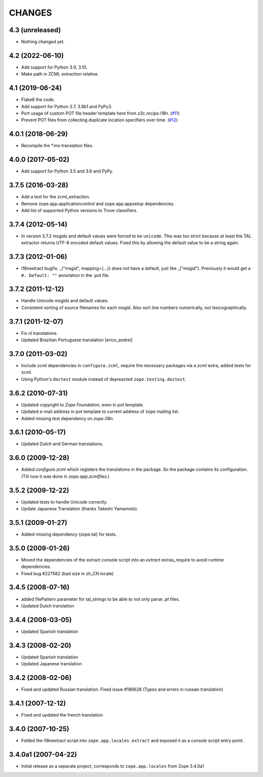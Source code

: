 =======
CHANGES
=======

4.3 (unreleased)
----------------

- Nothing changed yet.


4.2 (2022-06-10)
----------------

- Add support for Python 3.9, 3.10.

- Make path in ZCML extraction relative.


4.1 (2019-06-24)
----------------

- Flake8 the code.

- Add support for Python 3.7, 3.8b1 and PyPy3.

- Port usage of custom POT file header template here from `z3c.recipe.i18n`.
  (`#11 <https://github.com/zopefoundation/zope.app.locales/pull/11>`_)

- Prevent POT files from collecting duplicate location specifiers over time.
  (`#12 <https://github.com/zopefoundation/zope.app.locales/pull/12>`_)


4.0.1 (2018-06-29)
------------------

- Recompile the `*.mo` translation files.


4.0.0 (2017-05-02)
------------------

- Add support for Python 3.5 and 3.6 and PyPy.


3.7.5 (2016-03-28)
------------------

- Add a test for the zcml_extraction.

- Remove zope.app.applicationcontrol and zope.app.appsetup dependencies.

- Add list of supported Python versions to Trove classifiers.


3.7.4 (2012-05-14)
------------------

- In version 3.7.2 msgids and default values were forced to be
  ``unicode``. This was too strict because at least the TAL extractor returns
  UTF-8 encoded default values. Fixed this by allowing the default value to
  be a string again.


3.7.3 (2012-01-06)
------------------

- i18nextract bugfix: _("msgid", mapping={...}) does not have a default, just
  like _("msgid").  Previously it would get a ``#. Default: ""`` annotation in
  the .pot file.


3.7.2 (2011-12-12)
------------------

- Handle Unicode msgids and default values.

- Consistent sorting of source filenames for each msgid.  Also sort line
  numbers numerically, not lexicographically.


3.7.1 (2011-12-07)
------------------

- Fix nl translations.

- Updated Brazilian Portuguese translation [erico_andrei]

3.7.0 (2011-03-02)
------------------

- Include zcml dependencies in ``configure.zcml``, require the necessary
  packages via a `zcml` extra, added tests for zcml.

- Using Python's ``doctest`` module instead of depreacted
  ``zope.testing.doctest``.


3.6.2 (2010-07-31)
------------------

- Updated copyright to `Zope Foundation`, even in pot template.

- Updated e-mail address in pot template to current address of zope
  mailing list.

- Added missing test dependency on `zope.i18n`.


3.6.1 (2010-05-17)
------------------

- Updated Dutch and German translations.

3.6.0 (2009-12-28)
------------------

- Added `configure.zcml` which registers the translations in the
  package. So the package contains its configuration. (Till now it was
  done in `zope.app.zcmlfiles`.)

3.5.2 (2009-12-22)
------------------

- Updated tests to handle Unicode correctly.

- Update Japanese Translation (thanks Takeshi Yamamoto).

3.5.1 (2009-01-27)
------------------

* Added missing dependency (zope.tal) for tests.

3.5.0 (2009-01-26)
------------------

* Moved the dependencies of the extract console script into an `extract`
  extras_require to avoid runtime dependencies.

* Fixed bug #227582 (bad size in zh_CN locale)

3.4.5 (2008-07-16)
------------------

* added filePattern parameter for tal_strings to be able to not only parse
  `.pt` files.

* Updated Dutch translation

3.4.4 (2008-03-05)
------------------

* Updated Spanish translation

3.4.3 (2008-02-20)
------------------

* Updated Spanish translation

* Updated Japanese translation

3.4.2 (2008-02-06)
------------------

* Fixed and updated Russian translation. Fixed issue #186628 (Typos and errors
  in russian translation)

3.4.1 (2007-12-12)
------------------

* Fixed and updated the french translation

3.4.0 (2007-10-25)
------------------

* Folded the i18nextract script into ``zope.app.locales.extract`` and
  exposed it as a console script entry point.

3.4.0a1 (2007-04-22)
--------------------

* Initial release as a separate project, corresponds to ``zope.app.locales``
  from Zope 3.4.0a1

